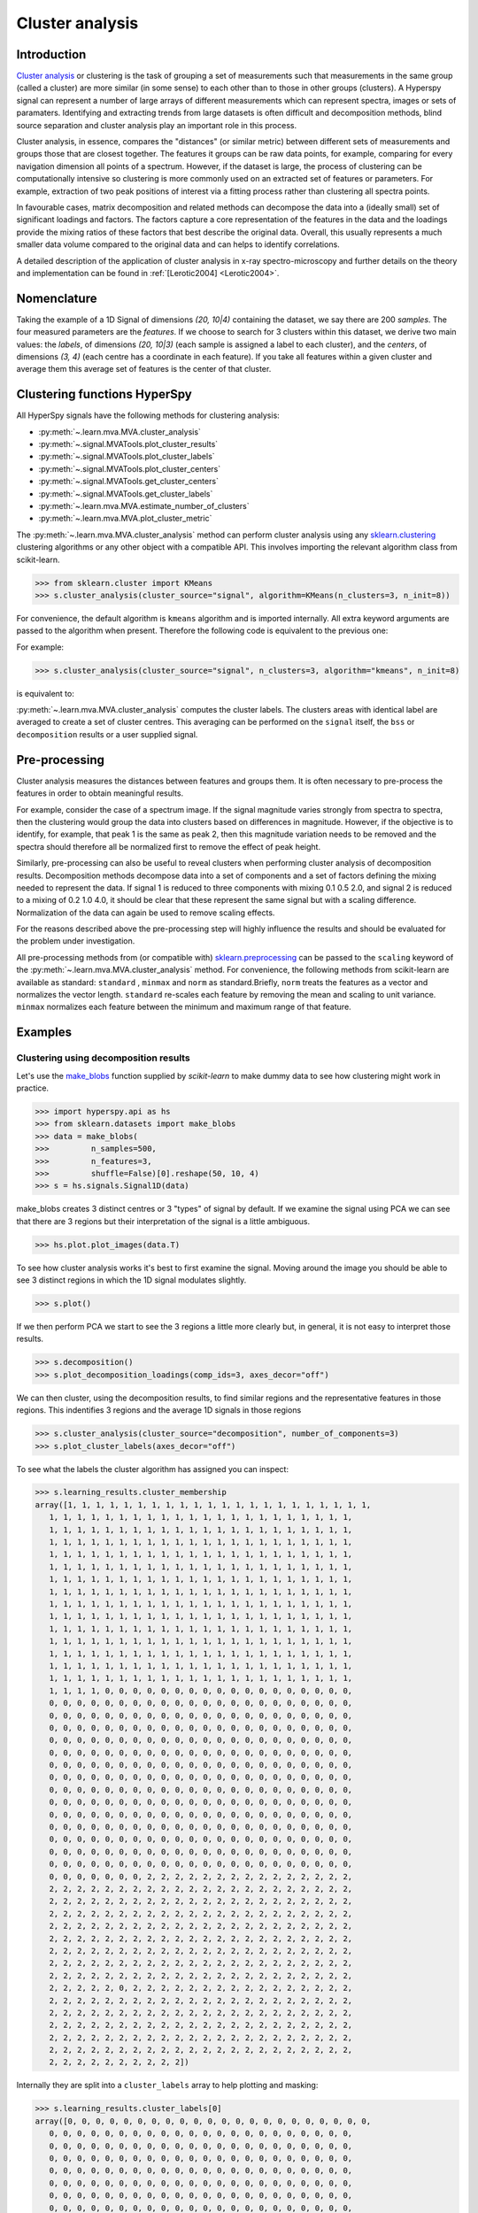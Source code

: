 

Cluster analysis
================

.. versionadded:: 1.6

Introduction
------------

`Cluster analysis <https://en.wikipedia.org/wiki/Cluster_analysis>`_ or clustering 
is the task of grouping a set of measurements such that measurements in the same 
group (called a cluster) are more similar (in some sense) to each other than to 
those in other groups (clusters).
A Hyperspy signal can represent a number of large arrays of different measurements
which can represent spectra, images or sets of paramaters.
Identifying and extracting trends from large datasets is often difficult and 
decomposition methods, blind source separation and cluster analysis play an important role in this process. 

Cluster analysis, in essence, compares the "distances" (or similar metric) 
between different sets of measurements and groups those that are closest together.   
The features it groups can be raw data points, for example, comparing for 
every navigation dimension all points of a spectrum. However, if the 
dataset is large, the process of clustering can be computationally intensive so 
clustering is more commonly used on an extracted set of features or parameters.
For example, extraction of two peak positions of interest via a fitting process
rather than clustering all spectra points.

In favourable cases, matrix decomposition and related methods can decompose the
data into a (ideally small) set of significant loadings and factors.
The factors capture a core representation of the features in the data and the loadings 
provide the mixing ratios of these factors that best describe the original data. 
Overall, this usually represents a much smaller data volume compared to the original data 
and can helps to identify correlations.

A detailed description of the application of cluster analysis in x-ray
spectro-microscopy and further details on the theory and implementation can
be found in :ref:`[Lerotic2004] <Lerotic2004>`.

Nomenclature
------------

Taking the example of a 1D Signal of dimensions `(20, 10|4)` containing the
dataset, we say there are 200 *samples*. The four measured parameters are the
*features*. If we choose to search for 3 clusters within this dataset, we
derive two main values: the `labels`, of dimensions `(20, 10|3)` (each
sample is assigned a label to each cluster), and the `centers`, of
dimensions `(3, 4)` (each centre has a coordinate in each feature).
If you take all features within a given cluster and average them
this average set of features is the center of that cluster.


Clustering functions HyperSpy
-----------------------------

All HyperSpy signals have the following methods for clustering analysis:

* :py:meth:`~.learn.mva.MVA.cluster_analysis`
* :py:meth:`~.signal.MVATools.plot_cluster_results`
* :py:meth:`~.signal.MVATools.plot_cluster_labels`
* :py:meth:`~.signal.MVATools.plot_cluster_centers`
* :py:meth:`~.signal.MVATools.get_cluster_centers`
* :py:meth:`~.signal.MVATools.get_cluster_labels`
* :py:meth:`~.learn.mva.MVA.estimate_number_of_clusters`
* :py:meth:`~.learn.mva.MVA.plot_cluster_metric`

The :py:meth:`~.learn.mva.MVA.cluster_analysis` method can perform cluster
analysis using any `sklearn.clustering
<https://scikit-learn.org/stable/modules/clustering.html>`_ clustering
algorithms or any other object with a compatible API. This involves importing
the relevant algorithm class from scikit-learn.

.. code-block:: python

    >>> from sklearn.cluster import KMeans
    >>> s.cluster_analysis(cluster_source="signal", algorithm=KMeans(n_clusters=3, n_init=8))


For convenience, the default algorithm is ``kmeans`` algorithm and is imported
internally. All extra keyword arguments are passed to the algorithm when
present. Therefore the following code is equivalent to the previous one:

For example:

.. code-block:: python

    >>> s.cluster_analysis(cluster_source="signal", n_clusters=3, algorithm="kmeans", n_init=8)

is equivalent to:

:py:meth:`~.learn.mva.MVA.cluster_analysis` computes the cluster labels. The
clusters areas with identical label are averaged to create a set of cluster
centres. This averaging can be performed on the ``signal`` itself, the
``bss`` or ``decomposition`` results or a user supplied signal.

Pre-processing
--------------

Cluster analysis measures the distances between features and groups them. It
is often necessary to pre-process the features in order to obtain meaningful
results.

For example, consider the case of a spectrum image. If the signal magnitude
varies strongly from spectra to spectra, then the
clustering would group the data into clusters based on differences in
magnitude. However, if the objective is to identify, for example, that peak 1
is the same as peak 2, then this magnitude variation needs to be removed and
the spectra should therefore all be normalized first to remove the effect of
peak height.

Similarly, pre-processing can also be useful to reveal clusters when
performing cluster analysis of decomposition results. Decomposition methods
decompose data into a set of components and a set of factors defining the
mixing needed to represent the data. If signal 1 is reduced to three
components with mixing 0.1 0.5 2.0, and signal 2 is reduced to a mixing of 0.2
1.0 4.0, it should be clear that these represent the same signal but with a
scaling difference. Normalization of the data can again be used to remove
scaling effects.

For the reasons described above the pre-processing step
will highly influence the results and should be evaluated for the problem
under investigation.

All pre-processing methods from (or compatible with) `sklearn.preprocessing
<https://scikit-learn.org/stable/modules/preprocessing.html>`_ can be passed
to the ``scaling`` keyword of the :py:meth:`~.learn.mva.MVA.cluster_analysis`
method. For convenience, the following methods from scikit-learn are
available as standard: ``standard`` , ``minmax`` and ``norm`` as
standard.Briefly, ``norm`` treats the features as a vector and normalizes the
vector length. ``standard`` re-scales each feature by removing the mean and
scaling to unit variance. ``minmax`` normalizes each feature between the
minimum and maximum range of that feature.


Examples
--------

Clustering using decomposition results
^^^^^^^^^^^^^^^^^^^^^^^^^^^^^^^^^^^^^^

Let's use the `make_blobs
<https://scikit-learn.org/stable/modules/generated/sklearn.datasets.make_blobs.html>`_
function supplied by `scikit-learn` to make dummy data to see how clustering
might work in practice.

.. code-block:: python

    >>> import hyperspy.api as hs
    >>> from sklearn.datasets import make_blobs
    >>> data = make_blobs(
    >>>         n_samples=500,
    >>>         n_features=3,
    >>>         shuffle=False)[0].reshape(50, 10, 4)
    >>> s = hs.signals.Signal1D(data)

make_blobs creates 3 distinct centres or 3 "types" of signal by default.
If we examine the signal using PCA we can see that there are 3 regions but
their interpretation of the signal is a little ambiguous.


.. code-block:: python

    >>> hs.plot.plot_images(data.T)


.. image:: images/clustering_data.png


To see how cluster analysis works it's best to first examine the signal.
Moving around the image you should be able to see 3 distinct regions in which
the 1D signal modulates slightly.

.. code-block:: python

    >>> s.plot()


If we then perform PCA we start to see the 3 regions a little more clearly but,
in general, it is not easy to interpret those results.

.. code-block:: python

    >>> s.decomposition()
    >>> s.plot_decomposition_loadings(comp_ids=3, axes_decor="off")

.. image:: images/clustering_decomposition_loadings.png

We can then cluster, using the decomposition results, to find similar regions
and the representative features in those regions. 
This indentifies 3 regions and the average 1D signals in 
those regions

.. code-block:: python

    >>> s.cluster_analysis(cluster_source="decomposition", number_of_components=3)
    >>> s.plot_cluster_labels(axes_decor="off")


.. image:: images/clustering_labels.png

To see what the labels the cluster algorithm has assigned you can inspect:

.. code-block:: python

    >>> s.learning_results.cluster_membership
    array([1, 1, 1, 1, 1, 1, 1, 1, 1, 1, 1, 1, 1, 1, 1, 1, 1, 1, 1, 1, 1, 1,
       1, 1, 1, 1, 1, 1, 1, 1, 1, 1, 1, 1, 1, 1, 1, 1, 1, 1, 1, 1, 1, 1,
       1, 1, 1, 1, 1, 1, 1, 1, 1, 1, 1, 1, 1, 1, 1, 1, 1, 1, 1, 1, 1, 1,
       1, 1, 1, 1, 1, 1, 1, 1, 1, 1, 1, 1, 1, 1, 1, 1, 1, 1, 1, 1, 1, 1,
       1, 1, 1, 1, 1, 1, 1, 1, 1, 1, 1, 1, 1, 1, 1, 1, 1, 1, 1, 1, 1, 1,
       1, 1, 1, 1, 1, 1, 1, 1, 1, 1, 1, 1, 1, 1, 1, 1, 1, 1, 1, 1, 1, 1,
       1, 1, 1, 1, 1, 1, 1, 1, 1, 1, 1, 1, 1, 1, 1, 1, 1, 1, 1, 1, 1, 1,
       1, 1, 1, 1, 1, 1, 1, 1, 1, 1, 1, 1, 1, 1, 1, 1, 1, 1, 1, 1, 1, 1,
       1, 1, 1, 1, 1, 1, 1, 1, 1, 1, 1, 1, 1, 1, 1, 1, 1, 1, 1, 1, 1, 1,
       1, 1, 1, 1, 1, 1, 1, 1, 1, 1, 1, 1, 1, 1, 1, 1, 1, 1, 1, 1, 1, 1,
       1, 1, 1, 1, 1, 1, 1, 1, 1, 1, 1, 1, 1, 1, 1, 1, 1, 1, 1, 1, 1, 1,
       1, 1, 1, 1, 1, 1, 1, 1, 1, 1, 1, 1, 1, 1, 1, 1, 1, 1, 1, 1, 1, 1,
       1, 1, 1, 1, 1, 1, 1, 1, 1, 1, 1, 1, 1, 1, 1, 1, 1, 1, 1, 1, 1, 1,
       1, 1, 1, 1, 1, 1, 1, 1, 1, 1, 1, 1, 1, 1, 1, 1, 1, 1, 1, 1, 1, 1,
       1, 1, 1, 1, 1, 1, 1, 1, 1, 1, 1, 1, 1, 1, 1, 1, 1, 1, 1, 1, 1, 1,
       1, 1, 1, 1, 0, 0, 0, 0, 0, 0, 0, 0, 0, 0, 0, 0, 0, 0, 0, 0, 0, 0,
       0, 0, 0, 0, 0, 0, 0, 0, 0, 0, 0, 0, 0, 0, 0, 0, 0, 0, 0, 0, 0, 0,
       0, 0, 0, 0, 0, 0, 0, 0, 0, 0, 0, 0, 0, 0, 0, 0, 0, 0, 0, 0, 0, 0,
       0, 0, 0, 0, 0, 0, 0, 0, 0, 0, 0, 0, 0, 0, 0, 0, 0, 0, 0, 0, 0, 0,
       0, 0, 0, 0, 0, 0, 0, 0, 0, 0, 0, 0, 0, 0, 0, 0, 0, 0, 0, 0, 0, 0,
       0, 0, 0, 0, 0, 0, 0, 0, 0, 0, 0, 0, 0, 0, 0, 0, 0, 0, 0, 0, 0, 0,
       0, 0, 0, 0, 0, 0, 0, 0, 0, 0, 0, 0, 0, 0, 0, 0, 0, 0, 0, 0, 0, 0,
       0, 0, 0, 0, 0, 0, 0, 0, 0, 0, 0, 0, 0, 0, 0, 0, 0, 0, 0, 0, 0, 0,
       0, 0, 0, 0, 0, 0, 0, 0, 0, 0, 0, 0, 0, 0, 0, 0, 0, 0, 0, 0, 0, 0,
       0, 0, 0, 0, 0, 0, 0, 0, 0, 0, 0, 0, 0, 0, 0, 0, 0, 0, 0, 0, 0, 0,
       0, 0, 0, 0, 0, 0, 0, 0, 0, 0, 0, 0, 0, 0, 0, 0, 0, 0, 0, 0, 0, 0,
       0, 0, 0, 0, 0, 0, 0, 0, 0, 0, 0, 0, 0, 0, 0, 0, 0, 0, 0, 0, 0, 0,
       0, 0, 0, 0, 0, 0, 0, 0, 0, 0, 0, 0, 0, 0, 0, 0, 0, 0, 0, 0, 0, 0,
       0, 0, 0, 0, 0, 0, 0, 0, 0, 0, 0, 0, 0, 0, 0, 0, 0, 0, 0, 0, 0, 0,
       0, 0, 0, 0, 0, 0, 0, 0, 0, 0, 0, 0, 0, 0, 0, 0, 0, 0, 0, 0, 0, 0,
       0, 0, 0, 0, 0, 0, 0, 2, 2, 2, 2, 2, 2, 2, 2, 2, 2, 2, 2, 2, 2, 2,
       2, 2, 2, 2, 2, 2, 2, 2, 2, 2, 2, 2, 2, 2, 2, 2, 2, 2, 2, 2, 2, 2,
       2, 2, 2, 2, 2, 2, 2, 2, 2, 2, 2, 2, 2, 2, 2, 2, 2, 2, 2, 2, 2, 2,
       2, 2, 2, 2, 2, 2, 2, 2, 2, 2, 2, 2, 2, 2, 2, 2, 2, 2, 2, 2, 2, 2,
       2, 2, 2, 2, 2, 2, 2, 2, 2, 2, 2, 2, 2, 2, 2, 2, 2, 2, 2, 2, 2, 2,
       2, 2, 2, 2, 2, 2, 2, 2, 2, 2, 2, 2, 2, 2, 2, 2, 2, 2, 2, 2, 2, 2,
       2, 2, 2, 2, 2, 2, 2, 2, 2, 2, 2, 2, 2, 2, 2, 2, 2, 2, 2, 2, 2, 2,
       2, 2, 2, 2, 2, 2, 2, 2, 2, 2, 2, 2, 2, 2, 2, 2, 2, 2, 2, 2, 2, 2,
       2, 2, 2, 2, 2, 2, 2, 2, 2, 2, 2, 2, 2, 2, 2, 2, 2, 2, 2, 2, 2, 2,
       2, 2, 2, 2, 2, 0, 2, 2, 2, 2, 2, 2, 2, 2, 2, 2, 2, 2, 2, 2, 2, 2,
       2, 2, 2, 2, 2, 2, 2, 2, 2, 2, 2, 2, 2, 2, 2, 2, 2, 2, 2, 2, 2, 2,
       2, 2, 2, 2, 2, 2, 2, 2, 2, 2, 2, 2, 2, 2, 2, 2, 2, 2, 2, 2, 2, 2,
       2, 2, 2, 2, 2, 2, 2, 2, 2, 2, 2, 2, 2, 2, 2, 2, 2, 2, 2, 2, 2, 2,
       2, 2, 2, 2, 2, 2, 2, 2, 2, 2, 2, 2, 2, 2, 2, 2, 2, 2, 2, 2, 2, 2,
       2, 2, 2, 2, 2, 2, 2, 2, 2, 2, 2, 2, 2, 2, 2, 2, 2, 2, 2, 2, 2, 2,
       2, 2, 2, 2, 2, 2, 2, 2, 2, 2])


Internally they are split into a ``cluster_labels`` array to help plotting and masking:

.. code-block:: python

    >>> s.learning_results.cluster_labels[0]
    array([0, 0, 0, 0, 0, 0, 0, 0, 0, 0, 0, 0, 0, 0, 0, 0, 0, 0, 0, 0, 0, 0,
       0, 0, 0, 0, 0, 0, 0, 0, 0, 0, 0, 0, 0, 0, 0, 0, 0, 0, 0, 0, 0, 0,
       0, 0, 0, 0, 0, 0, 0, 0, 0, 0, 0, 0, 0, 0, 0, 0, 0, 0, 0, 0, 0, 0,
       0, 0, 0, 0, 0, 0, 0, 0, 0, 0, 0, 0, 0, 0, 0, 0, 0, 0, 0, 0, 0, 0,
       0, 0, 0, 0, 0, 0, 0, 0, 0, 0, 0, 0, 0, 0, 0, 0, 0, 0, 0, 0, 0, 0,
       0, 0, 0, 0, 0, 0, 0, 0, 0, 0, 0, 0, 0, 0, 0, 0, 0, 0, 0, 0, 0, 0,
       0, 0, 0, 0, 0, 0, 0, 0, 0, 0, 0, 0, 0, 0, 0, 0, 0, 0, 0, 0, 0, 0,
       0, 0, 0, 0, 0, 0, 0, 0, 0, 0, 0, 0, 0, 0, 0, 0, 0, 0, 0, 0, 0, 0,
       0, 0, 0, 0, 0, 0, 0, 0, 0, 0, 0, 0, 0, 0, 0, 0, 0, 0, 0, 0, 0, 0,
       0, 0, 0, 0, 0, 0, 0, 0, 0, 0, 0, 0, 0, 0, 0, 0, 0, 0, 0, 0, 0, 0,
       0, 0, 0, 0, 0, 0, 0, 0, 0, 0, 0, 0, 0, 0, 0, 0, 0, 0, 0, 0, 0, 0,
       0, 0, 0, 0, 0, 0, 0, 0, 0, 0, 0, 0, 0, 0, 0, 0, 0, 0, 0, 0, 0, 0,
       0, 0, 0, 0, 0, 0, 0, 0, 0, 0, 0, 0, 0, 0, 0, 0, 0, 0, 0, 0, 0, 0,
       0, 0, 0, 0, 0, 0, 0, 0, 0, 0, 0, 0, 0, 0, 0, 0, 0, 0, 0, 0, 0, 0,
       0, 0, 0, 0, 0, 0, 0, 0, 0, 0, 0, 0, 0, 0, 0, 0, 0, 0, 0, 0, 0, 0,
       0, 0, 0, 0, 1, 1, 1, 1, 1, 1, 1, 1, 1, 1, 1, 1, 1, 1, 1, 1, 1, 1,
       1, 1, 1, 1, 1, 1, 1, 1, 1, 1, 1, 1, 1, 1, 1, 1, 1, 1, 1, 1, 1, 1,
       1, 1, 1, 1, 1, 1, 1, 1, 1, 1, 1, 1, 1, 1, 1, 1, 1, 1, 1, 1, 1, 1,
       1, 1, 1, 1, 1, 1, 1, 1, 1, 1, 1, 1, 1, 1, 1, 1, 1, 1, 1, 1, 1, 1,
       1, 1, 1, 1, 1, 1, 1, 1, 1, 1, 1, 1, 1, 1, 1, 1, 1, 1, 1, 1, 1, 1,
       1, 1, 1, 1, 1, 1, 1, 1, 1, 1, 1, 1, 1, 1, 1, 1, 1, 1, 1, 1, 1, 1,
       1, 1, 1, 1, 1, 1, 1, 1, 1, 1, 1, 1, 1, 1, 1, 1, 1, 1, 1, 1, 1, 1,
       1, 1, 1, 1, 1, 1, 1, 1, 1, 1, 1, 1, 1, 1, 1, 1, 1, 1, 1, 1, 1, 1,
       1, 1, 1, 1, 1, 1, 1, 1, 1, 1, 1, 1, 1, 1, 1, 1, 1, 1, 1, 1, 1, 1,
       1, 1, 1, 1, 1, 1, 1, 1, 1, 1, 1, 1, 1, 1, 1, 1, 1, 1, 1, 1, 1, 1,
       1, 1, 1, 1, 1, 1, 1, 1, 1, 1, 1, 1, 1, 1, 1, 1, 1, 1, 1, 1, 1, 1,
       1, 1, 1, 1, 1, 1, 1, 1, 1, 1, 1, 1, 1, 1, 1, 1, 1, 1, 1, 1, 1, 1,
       1, 1, 1, 1, 1, 1, 1, 1, 1, 1, 1, 1, 1, 1, 1, 1, 1, 1, 1, 1, 1, 1,
       1, 1, 1, 1, 1, 1, 1, 1, 1, 1, 1, 1, 1, 1, 1, 1, 1, 1, 1, 1, 1, 1,
       1, 1, 1, 1, 1, 1, 1, 1, 1, 1, 1, 1, 1, 1, 1, 1, 1, 1, 1, 1, 1, 1,
       1, 1, 1, 1, 1, 1, 1, 0, 0, 0, 0, 0, 0, 0, 0, 0, 0, 0, 0, 0, 0, 0,
       0, 0, 0, 0, 0, 0, 0, 0, 0, 0, 0, 0, 0, 0, 0, 0, 0, 0, 0, 0, 0, 0,
       0, 0, 0, 0, 0, 0, 0, 0, 0, 0, 0, 0, 0, 0, 0, 0, 0, 0, 0, 0, 0, 0,
       0, 0, 0, 0, 0, 0, 0, 0, 0, 0, 0, 0, 0, 0, 0, 0, 0, 0, 0, 0, 0, 0,
       0, 0, 0, 0, 0, 0, 0, 0, 0, 0, 0, 0, 0, 0, 0, 0, 0, 0, 0, 0, 0, 0,
       0, 0, 0, 0, 0, 0, 0, 0, 0, 0, 0, 0, 0, 0, 0, 0, 0, 0, 0, 0, 0, 0,
       0, 0, 0, 0, 0, 0, 0, 0, 0, 0, 0, 0, 0, 0, 0, 0, 0, 0, 0, 0, 0, 0,
       0, 0, 0, 0, 0, 0, 0, 0, 0, 0, 0, 0, 0, 0, 0, 0, 0, 0, 0, 0, 0, 0,
       0, 0, 0, 0, 0, 0, 0, 0, 0, 0, 0, 0, 0, 0, 0, 0, 0, 0, 0, 0, 0, 0,
       0, 0, 0, 0, 0, 1, 0, 0, 0, 0, 0, 0, 0, 0, 0, 0, 0, 0, 0, 0, 0, 0,
       0, 0, 0, 0, 0, 0, 0, 0, 0, 0, 0, 0, 0, 0, 0, 0, 0, 0, 0, 0, 0, 0,
       0, 0, 0, 0, 0, 0, 0, 0, 0, 0, 0, 0, 0, 0, 0, 0, 0, 0, 0, 0, 0, 0,
       0, 0, 0, 0, 0, 0, 0, 0, 0, 0, 0, 0, 0, 0, 0, 0, 0, 0, 0, 0, 0, 0,
       0, 0, 0, 0, 0, 0, 0, 0, 0, 0, 0, 0, 0, 0, 0, 0, 0, 0, 0, 0, 0, 0,
       0, 0, 0, 0, 0, 0, 0, 0, 0, 0, 0, 0, 0, 0, 0, 0, 0, 0, 0, 0, 0, 0,
       0, 0, 0, 0, 0, 0, 0, 0, 0, 0])


In this case we know there are 3 signals but for real examples it is difficult
to define the number of clusters to use. A number of metrics, such as elbow,
Silhouette and Gap can be used to determine the optimal number of clusters.
The elbow method measures the sum-of-squares of the distances within a
cluster and, as for the PCA decomposition, an "elbow" or point where the gains
diminish with increasing number of clusters indicates the ideal number of
clusters. Silhouette analysis measures how well separated clusters are and
can be used to determine the most likely number of clusters. As the scoring
is a measure of separation of clusters a number of solutions may occur and
maxima in the scores are used to indicate possible solutions. Gap analysis
is similar but compares the “gap” between the clustered data results and
those from a randomly data set of the same size. The largest gap indicates
the best clustering. The metric results can be plotted to check how
well-defined the clustering is.

.. code-block:: python

    >>> s.estimate_number_of_clusters(cluster_source="decomposition", metric="gap")
    >>> s.plot_cluster_metric()

.. image:: images/clustering_Gap.png

The optimal number of clusters can be set or accessed from the learning 
results

.. code-block:: python

    >>> s.learning_results.number_of_clusters
    3



Clustering using another signal as source
^^^^^^^^^^^^^^^^^^^^^^^^^^^^^^^^^^^^^^^^^

In this example we will perform clustering analysis on the position of two
peaks. The signals containing the position of the peaks can be computed for
example using :ref:`curve fitting <model-label>`. Given an existing fitted
model, the parameters can be extracted as signals and stacked. Clustering can
then be applied as described previously to identify trends in the fitted
results.

Let's start by creating a suitable synthetic dataset.

.. code-block:: python

    >>> import hyperspy.api as hs
    >>> import numpy as np
    >>> s_dummy = hs.signals.Signal1D(np.zeros((64, 64, 1000)))
    >>> s_dummy.axes_manager.signal_axes[0].scale = 2e-3
    >>> s_dummy.axes_manager.signal_axes[0].units = "eV"
    >>> s_dummy.axes_manager.signal_axes[0].name = "energy"
    >>> m = s_dummy.create_model()
    >>> m.append(hs.model.components1D.GaussianHF(fwhm=0.2))
    >>> m.append(hs.model.components1D.GaussianHF(fwhm=0.3))
    >>> m.components.GaussianHF.centre.map["values"][:32, :] = .3 + .1 * np.random.normal(size=(32, 64))
    >>> m.components.GaussianHF.centre.map["values"][32:, :] = .7 + .1 * np.random.normal(size=(32, 64))
    >>> m.components.GaussianHF_0.centre.map["values"][:, 32:] = m.components.GaussianHF.centre.map["values"][:, 32:] * 2
    >>> m.components.GaussianHF_0.centre.map["values"][:, :32] = m.components.GaussianHF.centre.map["values"][:, :32] * 0.5
    >>> for component in m:
    ...     component.centre.map["is_set"][:] = True 
    >>> s = m.as_signal()
    >>> stack = hs.stack([m.components.GaussianHF.centre.as_signal(),
    >>> hs.plot.plot_images(stack, axes_decor="off", colorbar="single",
    suptitle="")

.. image:: images/clustering_gaussian_centres.png

Let's now perform cluster analysis on the stack and calculate the centres using
the spectrum image. Notice that we don't need to fit the model to the data
because this is a synthetic dataset. When analyzing experimental data you will
need to fit the model first.

.. code-block:: python

    >>> stack = hs.stack([m.components.GaussianHF.centre.as_signal(), m.components.GaussianHF_0.centre.as_signal()])s.cluster_analysis(cluster_source=stack.T, source_for_centers=s, n_clusters=2)
    >>> s.plot_cluster_labels()

.. image:: images/clustering_gaussian_centres_labels.png

.. code-block:: python

    >>> s.plot_cluster_centers()

.. image:: images/clustering_gaussian_centres_centres.png



